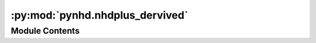 :py:mod:`pynhd.nhdplus_dervived`
================================

.. py:module:: pynhd.nhdplus_dervived

.. autoapi-nested-parse::

   Access NLDI and WaterData databases.



Module Contents
---------------

.. py:function:: nhd_fcode()

   Get all the NHDPlus FCodes.


.. py:function:: nhdplus_attrs(name = None, save_dir = None)

   Access NHDPlus V2.1 Attributes from ScienceBase over CONUS.

   More info can be found `here <https://www.sciencebase.gov/catalog/item/5669a79ee4b08895842a1d47>`_.

   :Parameters: * **name** (:class:`str`, *optional*) -- Name of the NHDPlus attribute, defaults to None which returns a dataframe containing
                  metadata of all the available attributes in the database.
                * **save_dir** (:class:`str`, *optional*) -- Directory to save the staged data frame containing metadata for the database,
                  defaults to system's temp directory. The metadata dataframe is saved as a feather
                  file, nhdplus_attrs.feather, in save_dir that can be loaded with Pandas.

   :returns: :class:`pandas.DataFrame` -- Either a dataframe containing the database metadata or the requested attribute over CONUS.


.. py:function:: nhdplus_vaa(parquet_name = None)

   Get NHDPlus Value Added Attributes with ComID-level roughness and slope values.

   .. rubric:: Notes

   This downloads a 200 MB ``parquet`` file from
   `here <https://www.hydroshare.org/resource/6092c8a62fac45be97a09bfd0b0bf726>`__ .
   Although this dataframe does not include geometry, it can be linked to other geospatial
   NHDPlus dataframes through ComIDs.

   :Parameters: **parquet_name** (:class:`str` or :class:`~~pathlib.Path`) -- Path to a file with ``.parquet`` extension for saving the processed to disk for
                later use.

   :returns: :class:`pandas.DataFrame` -- A dataframe that includes ComID-level attributes for 2.7 million NHDPlus flowlines.

   .. rubric:: Examples

   >>> vaa = nhdplus_vaa() # doctest: +SKIP
   >>> print(vaa.slope.max()) # doctest: +SKIP
   4.6


